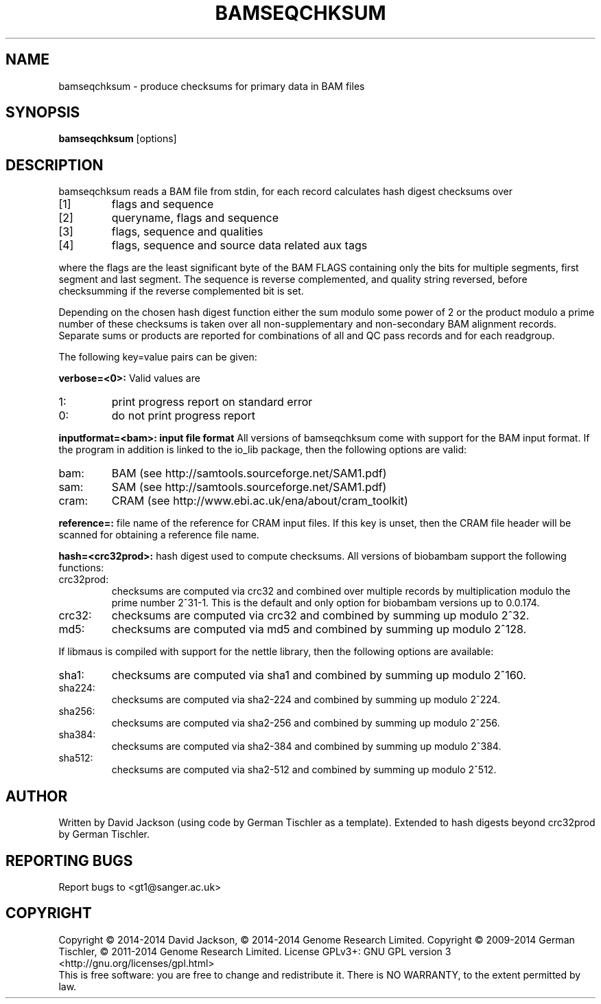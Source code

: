 .TH BAMSEQCHKSUM 1 "March 2014" BIOBAMBAM
.SH NAME
bamseqchksum - produce checksums for primary data in BAM files
.SH SYNOPSIS
.PP
.B bamseqchksum
[options]
.SH DESCRIPTION
bamseqchksum reads a BAM file from stdin, for each record calculates hash digest
checksums over
.IP [1]
flags and sequence
.IP [2]
queryname, flags and sequence
.IP [3]
flags, sequence and qualities
.IP [4]
flags, sequence and source data related aux tags
.PP
where the flags are the least significant byte of the BAM FLAGS containing
only the bits for multiple segments, first segment and last segment. The
sequence is reverse complemented, and quality string reversed, before 
checksumming if the reverse complemented bit is set.
.PP
Depending on the chosen hash digest function either the sum modulo some
power of 2 or the product modulo a prime number of these checksums is taken 
over all non-supplementary and non-secondary BAM alignment records. Separate 
sums or products are reported for combinations of all and QC pass records and for each
readgroup.
.LP
The following key=value pairs can be given:
.PP
.B verbose=<0>:
Valid values are
.IP 1:
print progress report on standard error
.IP 0:
do not print progress report
.PP
.B inputformat=<bam>: input file format
All versions of bamseqchksum come with support for the BAM input format. If
the program in addition is linked to the io_lib package, then the following
options are valid:
.IP bam:
BAM (see http://samtools.sourceforge.net/SAM1.pdf)
.IP sam:
SAM (see http://samtools.sourceforge.net/SAM1.pdf)
.IP cram:
CRAM (see http://www.ebi.ac.uk/ena/about/cram_toolkit)
.PP
.B reference=:
file name of the reference for CRAM input files. If this key is unset, then
the CRAM file header will be scanned for obtaining a reference file name.
.PP
.B hash=<crc32prod>:
hash digest used to compute checksums. All versions of biobambam support the
following functions:
.IP crc32prod:
checksums are computed via crc32 and combined over multiple records by multiplication modulo the prime number 2^31-1.
This is the default and only option for biobambam versions up to 0.0.174.
.IP crc32:
checksums are computed via crc32 and combined by summing up modulo 2^32.
.IP md5:
checksums are computed via md5 and combined by summing up modulo 2^128.
.PP
If libmaus is compiled with support for the nettle library, then the
following options are available:
.IP sha1:
checksums are computed via sha1 and combined by summing up modulo 2^160.
.IP sha224:
checksums are computed via sha2-224 and combined by summing up modulo 2^224.
.IP sha256:
checksums are computed via sha2-256 and combined by summing up modulo 2^256.
.IP sha384:
checksums are computed via sha2-384 and combined by summing up modulo 2^384.
.IP sha512:
checksums are computed via sha2-512 and combined by summing up modulo 2^512.
.SH AUTHOR
Written by David Jackson (using code by German Tischler as a template).
Extended to hash digests beyond crc32prod by German Tischler.
.SH "REPORTING BUGS"
Report bugs to <gt1@sanger.ac.uk>
.SH COPYRIGHT
Copyright \(co 2014-2014 David Jackson, \(co 2014-2014 Genome Research Limited.
Copyright \(co 2009-2014 German Tischler, \(co 2011-2014 Genome Research Limited.
License GPLv3+: GNU GPL version 3 <http://gnu.org/licenses/gpl.html>
.br
This is free software: you are free to change and redistribute it.
There is NO WARRANTY, to the extent permitted by law.
